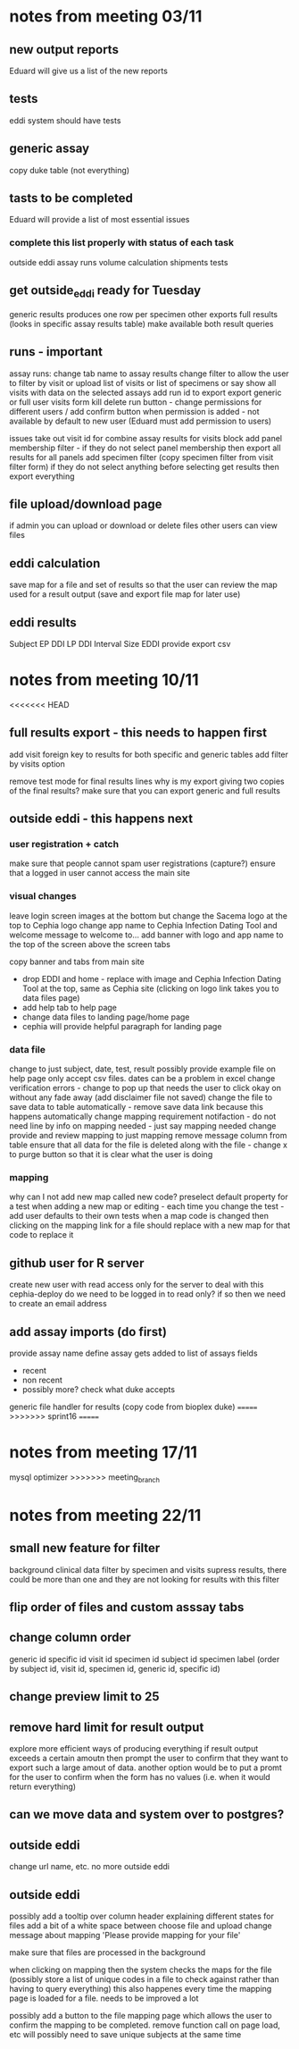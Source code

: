 * notes from meeting 03/11
** new output reports
Eduard will give us a list of the new reports

** tests
eddi system should have tests

** generic assay
# Eduard might send an example
# will be named (not generic)
# create new table with name field
copy duke table (not everything)



** tasts to be completed
Eduard will provide a list of most essential issues
*** complete this list properly with status of each task
    outside eddi
    assay runs
    volume calculation
    shipments
    tests

** get outside_eddi ready for Tuesday

generic results produces one row per specimen
other exports full results (looks in specific assay results table)
make available both result queries

** runs - important
assay runs: change tab name to assay results
change filter to allow the user to filter by visit or upload list of visits or list of specimens or say show all visits with data on the selected assays
add run id to export
export generic or full
user visits form
kill delete run button - change permissions for different users / add confirm button
when permission is added - not available by default to new user (Eduard must add permission to users)

issues
take out visit id for combine assay results for visits block
add panel membership filter - if they do not select panel membership then export all results for all panels
add specimen filter (copy specimen filter from visit filter form)
if they do not select anything before selecting get results then export everything

** file upload/download page
if admin you can upload or download or delete files
other users can view files


** eddi calculation
save map for a file and set of results so that the user can review the map used for a result output (save and export file map for later use)

** eddi results
Subject	EP DDI	LP DDI	Interval Size	EDDI
provide export csv
* notes from meeting 10/11
<<<<<<< HEAD
** full results export - this needs to happen first
add visit foreign key to results for both specific and generic tables
add filter by visits option

remove test mode for final results lines
why is my export giving two copies of the final results?
make sure that you can export generic and full results
** outside eddi - this happens next
*** user registration + catch
make sure that people cannot spam user registrations (capture?)
ensure that a logged in user cannot access the main site
*** visual changes
leave login screen images at the bottom but change the Sacema logo at the top to Cephia logo
change app name to Cephia Infection Dating Tool and welcome message to welcome to...
add banner with logo and app name to the top of the screen above the screen tabs

copy banner and tabs from main site

- drop EDDI and home - replace with image and Cephia Infection Dating Tool at the top, same as Cephia site (clicking on logo link takes you to data files page)
- add help tab to help page
- change data files to landing page/home page
- cephia will provide helpful paragraph for landing page
*** data file
change to just subject, date, test, result
possibly provide example file on help page
only accept csv files. dates can be a problem in excel
change verification errors - change to pop up that needs the user to click okay on without any fade away (add disclaimer file not saved)
change the file to save data to table automatically - remove save data link because this happens automatically
change mapping requirement notifaction - do not need line by info on mapping needed - just say mapping needed
change provide and review mapping to just mapping
remove message column from table
ensure that all data for the file is deleted along with the file - change x to purge button so that it is clear what the user is doing

*** mapping
why can I not add new map called new code?
preselect default property for a test when adding a new map or editing - each time you change the test - add user defaults to their own tests
when a map code is changed then clicking on the mapping link for a file should replace with a new map for that code to replace it

** github user for R server
create new user with read access only for the server to deal with this
cephia-deploy
do we need to be logged in to read only? if so then we need to create an email address

** add assay imports (do first)
provide assay name
define assay
gets added to list of assays
fields
- recent
- non recent
- possibly more? check what duke accepts

generic file handler for results
(copy code from bioplex duke)
=======
>>>>>>> sprint16
=======
* notes from meeting 17/11
mysql optimizer
>>>>>>> meeting_branch
* notes from meeting 22/11
** small new feature for filter
background clinical data
filter by specimen and visits
supress results, there could be more than one and they are not looking for results with this filter
** flip order of files and custom asssay tabs
** change column order
generic id
specific id
visit id
specimen id
subject id
specimen label
(order by subject id, visit id, specimen id, generic id, specific id)



** change preview limit to 25
** remove hard limit for result output
explore more efficient ways of producing everything
if result output exceeds a certain amoutn then prompt the user to confirm that they want to export such a large amout of data.
another option would be to put a promt for the user to confirm when the form has no values (i.e. when it would return everything)
** can we move data and system over to postgres?
** outside eddi
change url name, etc. no more outside eddi
** outside eddi
possibly add a tooltip over column header explaining different states for files
add a bit of a white space between choose file and upload
change message about mapping 'Please provide mapping for your file'

make sure that files are processed in the background

when clicking on mapping then the system checks the maps for the file (possibly store a list of unique codes in a file to check against rather than having to query everything)
this also happenes every time the mapping page is loaded for a file. needs to be improved a lot

possibly add a button to the file mapping page which allows the user to confirm the mapping to be completed. remove function call on page load, etc
will possibly need to save unique subjects at the same time
